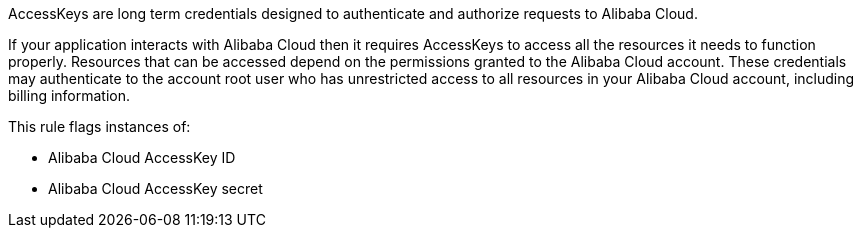 AccessKeys are long term credentials designed to authenticate and authorize requests to Alibaba Cloud.

If your application interacts with Alibaba Cloud then it requires AccessKeys to access all the resources it needs to function properly. Resources that can be accessed depend on the permissions granted to the Alibaba Cloud account. These credentials may authenticate to the account root user who has unrestricted access to all resources in your Alibaba Cloud account, including billing information.

This rule flags instances of:

* Alibaba Cloud AccessKey ID
* Alibaba Cloud AccessKey secret

